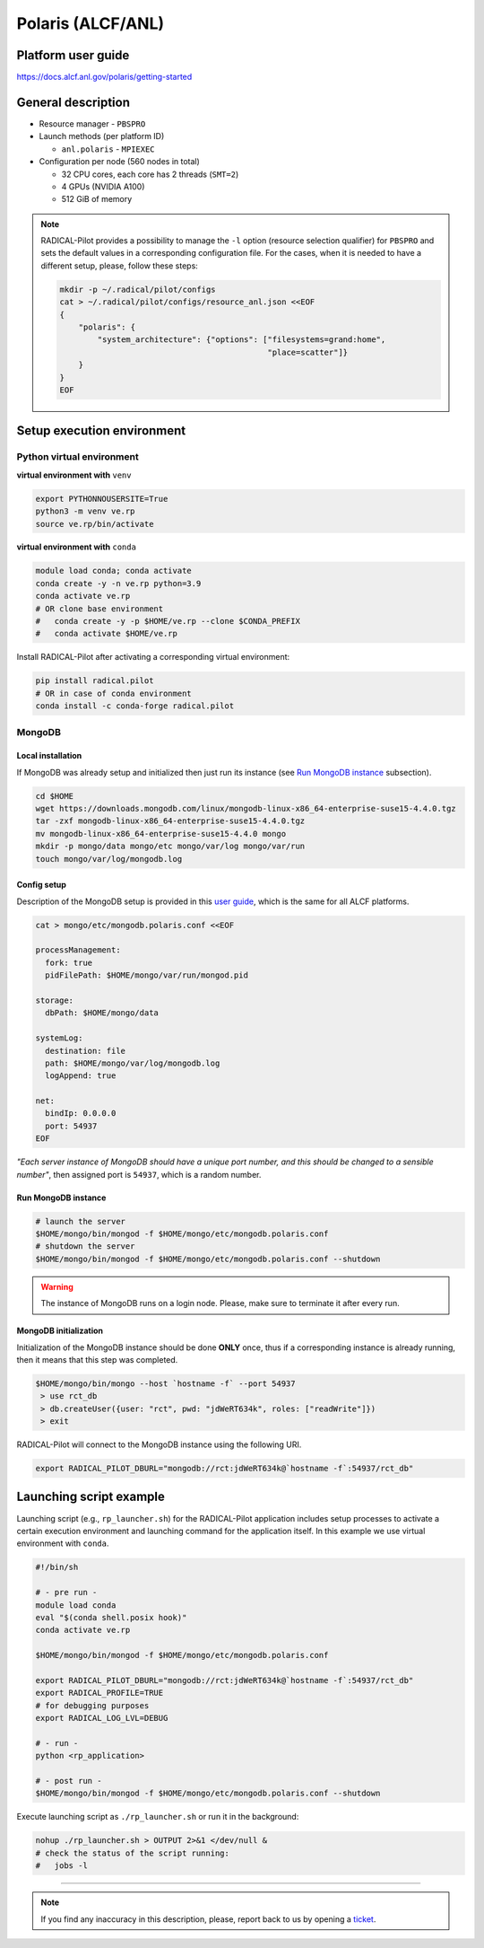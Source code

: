 ==================
Polaris (ALCF/ANL)
==================

Platform user guide
===================

https://docs.alcf.anl.gov/polaris/getting-started

General description
===================

* Resource manager - ``PBSPRO``
* Launch methods (per platform ID)

  * ``anl.polaris`` - ``MPIEXEC``

* Configuration per node (560 nodes in total)

  * 32 CPU cores, each core has 2 threads (``SMT=2``)
  * 4 GPUs (NVIDIA A100)
  * 512 GiB of memory

.. note::

   RADICAL-Pilot provides a possibility to manage the ``-l`` option (resource
   selection qualifier) for ``PBSPRO`` and sets the default values in a
   corresponding configuration file. For the cases, when it is needed to have a
   different setup, please, follow these steps:

   .. code-block:: bash

      mkdir -p ~/.radical/pilot/configs
      cat > ~/.radical/pilot/configs/resource_anl.json <<EOF
      {
          "polaris": {
              "system_architecture": {"options": ["filesystems=grand:home",
                                                  "place=scatter"]}
          }
      }
      EOF

Setup execution environment
===========================

Python virtual environment
--------------------------

**virtual environment with** ``venv``

.. code-block:: bash

   export PYTHONNOUSERSITE=True
   python3 -m venv ve.rp
   source ve.rp/bin/activate

**virtual environment with** ``conda``

.. code-block:: bash

   module load conda; conda activate
   conda create -y -n ve.rp python=3.9
   conda activate ve.rp
   # OR clone base environment
   #   conda create -y -p $HOME/ve.rp --clone $CONDA_PREFIX
   #   conda activate $HOME/ve.rp

Install RADICAL-Pilot after activating a corresponding virtual environment:

.. code-block:: bash

   pip install radical.pilot
   # OR in case of conda environment
   conda install -c conda-forge radical.pilot

MongoDB
-------

Local installation
^^^^^^^^^^^^^^^^^^

If MongoDB was already setup and initialized then just run its instance
(see `Run MongoDB instance <#run-mongodb-instance>`_ subsection).

.. code-block:: bash

   cd $HOME
   wget https://downloads.mongodb.com/linux/mongodb-linux-x86_64-enterprise-suse15-4.4.0.tgz
   tar -zxf mongodb-linux-x86_64-enterprise-suse15-4.4.0.tgz
   mv mongodb-linux-x86_64-enterprise-suse15-4.4.0 mongo
   mkdir -p mongo/data mongo/etc mongo/var/log mongo/var/run
   touch mongo/var/log/mongodb.log

Config setup
^^^^^^^^^^^^

Description of the MongoDB setup is provided in this
`user guide <https://docs.alcf.anl.gov/theta/data-science-workflows/mongo-db/>`_,
which is the same for all ALCF platforms.

.. code-block:: bash

   cat > mongo/etc/mongodb.polaris.conf <<EOF

   processManagement:
     fork: true
     pidFilePath: $HOME/mongo/var/run/mongod.pid

   storage:
     dbPath: $HOME/mongo/data

   systemLog:
     destination: file
     path: $HOME/mongo/var/log/mongodb.log
     logAppend: true

   net:
     bindIp: 0.0.0.0
     port: 54937
   EOF

*"Each server instance of MongoDB should have a unique port number, and this
should be changed to a sensible number"*, then assigned port is
``54937``, which is a random number.

Run MongoDB instance
^^^^^^^^^^^^^^^^^^^^

.. code-block:: bash

   # launch the server
   $HOME/mongo/bin/mongod -f $HOME/mongo/etc/mongodb.polaris.conf
   # shutdown the server
   $HOME/mongo/bin/mongod -f $HOME/mongo/etc/mongodb.polaris.conf --shutdown

.. warning::

   The instance of MongoDB runs on a login node. Please, make sure to terminate
   it after every run.

MongoDB initialization
^^^^^^^^^^^^^^^^^^^^^^

Initialization of the MongoDB instance should be done **ONLY** once, thus if a
corresponding instance is already running, then it means that this step was
completed.

.. code-block:: bash

   $HOME/mongo/bin/mongo --host `hostname -f` --port 54937
    > use rct_db
    > db.createUser({user: "rct", pwd: "jdWeRT634k", roles: ["readWrite"]})
    > exit

RADICAL-Pilot will connect to the MongoDB instance using the following URI.

.. code-block:: bash

   export RADICAL_PILOT_DBURL="mongodb://rct:jdWeRT634k@`hostname -f`:54937/rct_db"

Launching script example
========================

Launching script (e.g., ``rp_launcher.sh``) for the RADICAL-Pilot application
includes setup processes to activate a certain execution environment and
launching command for the application itself. In this example we use virtual
environment with ``conda``.

.. code-block:: bash

   #!/bin/sh

   # - pre run -
   module load conda
   eval "$(conda shell.posix hook)"
   conda activate ve.rp

   $HOME/mongo/bin/mongod -f $HOME/mongo/etc/mongodb.polaris.conf

   export RADICAL_PILOT_DBURL="mongodb://rct:jdWeRT634k@`hostname -f`:54937/rct_db"
   export RADICAL_PROFILE=TRUE
   # for debugging purposes
   export RADICAL_LOG_LVL=DEBUG

   # - run -
   python <rp_application>

   # - post run -
   $HOME/mongo/bin/mongod -f $HOME/mongo/etc/mongodb.polaris.conf --shutdown

Execute launching script as ``./rp_launcher.sh`` or run it in the background:

.. code-block:: bash

   nohup ./rp_launcher.sh > OUTPUT 2>&1 </dev/null &
   # check the status of the script running:
   #   jobs -l

=====

.. note::

   If you find any inaccuracy in this description, please, report back to us
   by opening a `ticket <https://github.com/radical-cybertools/radical.pilot/issues>`_.

